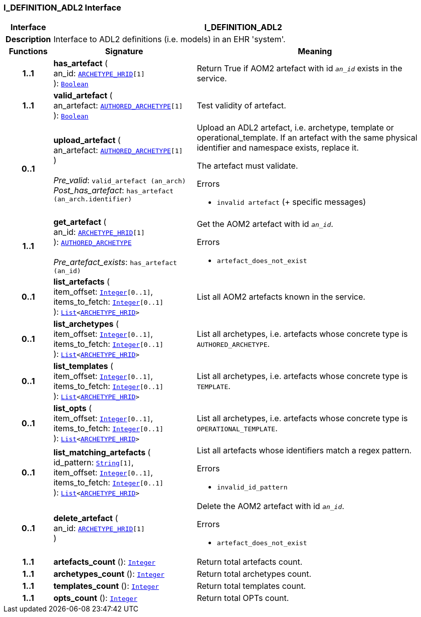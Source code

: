 === I_DEFINITION_ADL2 Interface

[cols="^1,3,5"]
|===
h|*Interface*
2+^h|*I_DEFINITION_ADL2*

h|*Description*
2+a|Interface to ADL2 definitions (i.e. models) in an EHR 'system'.

h|*Functions*
^h|*Signature*
^h|*Meaning*

h|*1..1*
|*has_artefact* ( +
an_id: `link:/releases/AM/{sm_release}/AOM2.html#_archetype_hrid_class[ARCHETYPE_HRID^][1]` +
): `link:/releases/BASE/{sm_release}/foundation_types.html#_boolean_class[Boolean^]`
a|Return True if AOM2 artefact with id `_an_id_` exists in the service.

h|*1..1*
|*valid_artefact* ( +
an_artefact: `link:/releases/AM/{sm_release}/AOM2.html#_authored_archetype_class[AUTHORED_ARCHETYPE^][1]` +
): `link:/releases/BASE/{sm_release}/foundation_types.html#_boolean_class[Boolean^]`
a|Test validity of artefact.

h|*0..1*
|*upload_artefact* ( +
an_artefact: `link:/releases/AM/{sm_release}/AOM2.html#_authored_archetype_class[AUTHORED_ARCHETYPE^][1]` +
) +
 +
__Pre_valid__: `valid_artefact (an_arch)` +
__Post_has_artefact__: `has_artefact (an_arch.identifier)`
a|Upload an ADL2 artefact, i.e. archetype, template or operational_template. If an artefact with the same physical identifier and namespace exists, replace it.

The artefact must validate.




.Errors
* `invalid artefact` (+ specific messages)

h|*1..1*
|*get_artefact* ( +
an_id: `link:/releases/AM/{sm_release}/AOM2.html#_archetype_hrid_class[ARCHETYPE_HRID^][1]` +
): `link:/releases/AM/{sm_release}/AOM2.html#_authored_archetype_class[AUTHORED_ARCHETYPE^]` +
 +
__Pre_artefact_exists__: `has_artefact (an_id)`
a|Get the AOM2 artefact with id `_an_id_`.




.Errors
* `artefact_does_not_exist`

h|*0..1*
|*list_artefacts* ( +
item_offset: `link:/releases/BASE/{sm_release}/foundation_types.html#_integer_class[Integer^][0..1]`, +
items_to_fetch: `link:/releases/BASE/{sm_release}/foundation_types.html#_integer_class[Integer^][0..1]` +
): `link:/releases/BASE/{sm_release}/foundation_types.html#_list_class[List^]<link:/releases/AM/{sm_release}/AOM2.html#_archetype_hrid_class[ARCHETYPE_HRID^]>`
a|List all AOM2 artefacts known in the service.

h|*0..1*
|*list_archetypes* ( +
item_offset: `link:/releases/BASE/{sm_release}/foundation_types.html#_integer_class[Integer^][0..1]`, +
items_to_fetch: `link:/releases/BASE/{sm_release}/foundation_types.html#_integer_class[Integer^][0..1]` +
): `link:/releases/BASE/{sm_release}/foundation_types.html#_list_class[List^]<link:/releases/AM/{sm_release}/AOM2.html#_archetype_hrid_class[ARCHETYPE_HRID^]>`
a|List all archetypes, i.e. artefacts whose concrete type is `AUTHORED_ARCHETYPE`.

h|*0..1*
|*list_templates* ( +
item_offset: `link:/releases/BASE/{sm_release}/foundation_types.html#_integer_class[Integer^][0..1]`, +
items_to_fetch: `link:/releases/BASE/{sm_release}/foundation_types.html#_integer_class[Integer^][0..1]` +
): `link:/releases/BASE/{sm_release}/foundation_types.html#_list_class[List^]<link:/releases/AM/{sm_release}/AOM2.html#_archetype_hrid_class[ARCHETYPE_HRID^]>`
a|List all archetypes, i.e. artefacts whose concrete type is `TEMPLATE`.

h|*0..1*
|*list_opts* ( +
item_offset: `link:/releases/BASE/{sm_release}/foundation_types.html#_integer_class[Integer^][0..1]`, +
items_to_fetch: `link:/releases/BASE/{sm_release}/foundation_types.html#_integer_class[Integer^][0..1]` +
): `link:/releases/BASE/{sm_release}/foundation_types.html#_list_class[List^]<link:/releases/AM/{sm_release}/AOM2.html#_archetype_hrid_class[ARCHETYPE_HRID^]>`
a|List all archetypes, i.e. artefacts whose concrete type is `OPERATIONAL_TEMPLATE`.

h|*0..1*
|*list_matching_artefacts* ( +
id_pattern: `link:/releases/BASE/{sm_release}/foundation_types.html#_string_class[String^][1]`, +
item_offset: `link:/releases/BASE/{sm_release}/foundation_types.html#_integer_class[Integer^][0..1]`, +
items_to_fetch: `link:/releases/BASE/{sm_release}/foundation_types.html#_integer_class[Integer^][0..1]` +
): `link:/releases/BASE/{sm_release}/foundation_types.html#_list_class[List^]<link:/releases/AM/{sm_release}/AOM2.html#_archetype_hrid_class[ARCHETYPE_HRID^]>`
a|List all artefacts whose identifiers match a regex pattern.




.Errors
* `invalid_id_pattern`

h|*0..1*
|*delete_artefact* ( +
an_id: `link:/releases/AM/{sm_release}/AOM2.html#_archetype_hrid_class[ARCHETYPE_HRID^][1]` +
)
a|Delete the AOM2 artefact with id `_an_id_`.




.Errors
* `artefact_does_not_exist`

h|*1..1*
|*artefacts_count* (): `link:/releases/BASE/{sm_release}/foundation_types.html#_integer_class[Integer^]`
a|Return total artefacts count.

h|*1..1*
|*archetypes_count* (): `link:/releases/BASE/{sm_release}/foundation_types.html#_integer_class[Integer^]`
a|Return total archetypes count.

h|*1..1*
|*templates_count* (): `link:/releases/BASE/{sm_release}/foundation_types.html#_integer_class[Integer^]`
a|Return total templates count.

h|*1..1*
|*opts_count* (): `link:/releases/BASE/{sm_release}/foundation_types.html#_integer_class[Integer^]`
a|Return total OPTs count.
|===
